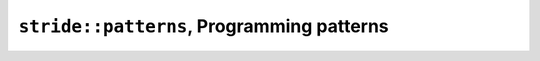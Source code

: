 
============================================
 ``stride::patterns``, Programming patterns
============================================

.. doxygennamespace:: stride::patterns
